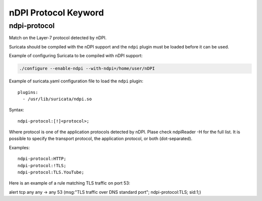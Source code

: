 nDPI Protocol Keyword
=====================

ndpi-protocol
-------------

Match on the Layer-7 protocol detected by nDPI.

Suricata should be compiled with the nDPI support and the ``ndpi``
plugin must be loaded before it can be used.

Example of configuring Suricata to be compiled with nDPI support:

.. code-block:: console

    ./configure --enable-ndpi --with-ndpi=/home/user/nDPI

Example of suricata.yaml configuration file to load the ``ndpi`` plugin::

  plugins:
    - /usr/lib/suricata/ndpi.so

Syntax::

    ndpi-protocol:[!]<protocol>;

Where protocol is one of the application protocols detected by nDPI.
Plase check ndpiReader -H for the full list.
It is possible to specify the transport protocol, the application
protocol, or both (dot-separated).

Examples::

    ndpi-protocol:HTTP;
    ndpi-protocol:!TLS;
    ndpi-protocol:TLS.YouTube;

Here is an example of a rule matching TLS traffic on port 53:

.. container:: example-rule

    alert tcp any any -> any 53 (msg:"TLS traffic over DNS standard port"; ndpi-protocol:TLS; sid:1;)

